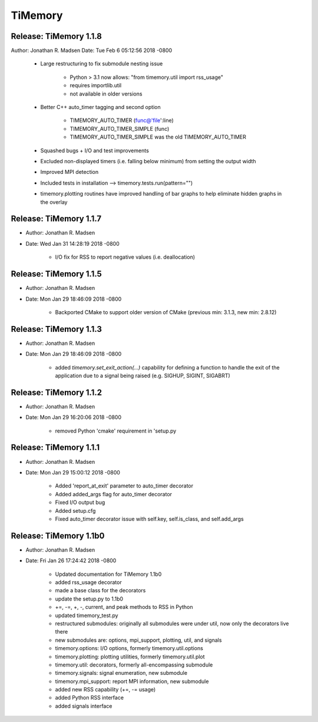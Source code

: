 TiMemory
========

Release: TiMemory 1.1.8
~~~~~~~~~~~~~~~~~~~~~~~

Author: Jonathan R. Madsen
Date:   Tue Feb 6 05:12:56 2018 -0800

    - Large restructuring to fix submodule nesting issue
      
        - Python > 3.1 now allows: "from timemory.util import rss_usage"  
        - requires importlib.util
        - not available in older versions
          
    - Better C++ auto_timer tagging and second option
      
         - TIMEMORY_AUTO_TIMER (func@'file':line)
         - TIMEMORY_AUTO_TIMER_SIMPLE (func)
         - TIMEMORY_AUTO_TIMER_SIMPLE was the old TIMEMORY_AUTO_TIMER
           
    - Squashed bugs + I/O and test improvements
    - Excluded non-displayed timers (i.e. falling below minimum) from setting the output width
    - Improved MPI detection          
    - Included tests in installation --> timemory.tests.run(pattern="")
    - timemory.plotting routines have improved handling of bar graphs to help eliminate hidden graphs in the overlay

Release: TiMemory 1.1.7
~~~~~~~~~~~~~~~~~~~~~~~

- Author: Jonathan R. Madsen
- Date:   Wed Jan 31 14:28:19 2018 -0800

    - I/O fix for RSS to report negative values (i.e. deallocation)

Release: TiMemory 1.1.5
~~~~~~~~~~~~~~~~~~~~~~~

- Author: Jonathan R. Madsen
- Date:   Mon Jan 29 18:46:09 2018 -0800

    - Backported CMake to support older version of CMake (previous min: 3.1.3, new min: 2.8.12)
  
Release: TiMemory 1.1.3
~~~~~~~~~~~~~~~~~~~~~~~

- Author: Jonathan R. Madsen
- Date:   Mon Jan 29 18:46:09 2018 -0800

    - added `timemory.set_exit_action(...)` capability for defining a function to handle the exit of the application due to a signal being raised (e.g. SIGHUP, SIGINT, SIGABRT)

Release: TiMemory 1.1.2
~~~~~~~~~~~~~~~~~~~~~~~

- Author: Jonathan R. Madsen
- Date:   Mon Jan 29 16:20:06 2018 -0800

    - removed Python 'cmake' requirement in 'setup.py

Release: TiMemory 1.1.1
~~~~~~~~~~~~~~~~~~~~~~~

- Author: Jonathan R. Madsen
- Date:   Mon Jan 29 15:00:12 2018 -0800

    - Added 'report_at_exit' parameter to auto_timer decorator
    - Added added_args flag for auto_timer decorator
    - Fixed I/O output bug
    - Added setup.cfg
    - Fixed auto_timer decorator issue with self.key, self.is_class, and self.add_args


Release: TiMemory 1.1b0
~~~~~~~~~~~~~~~~~~~~~~~

- Author: Jonathan R. Madsen
- Date:   Fri Jan 26 17:24:42 2018 -0800
    
    - Updated documentation for TiMemory 1.1b0
    - added rss_usage decorator
    - made a base class for the decorators
    - update the setup.py to 1.1b0
    - +=, -=, +, -, current, and peak methods to RSS in Python
    - updated timemory_test.py
    - restructured submodules: originally all submodules were under util, now only the decorators live there
    - new submodules are: options, mpi_support, plotting, util, and signals
    - timemory.options: I/O options, formerly timemory.util.options
    - timemory.plotting: plotting utilities, formerly timemory.util.plot
    - timemory.util: decorators, formerly all-encompassing submodule
    - timemory.signals: signal enumeration, new submodule
    - timemory.mpi_support: report MPI information, new submodule
    - added new RSS capability (+=, -= usage)
    - added Python RSS interface
    - added signals interface
